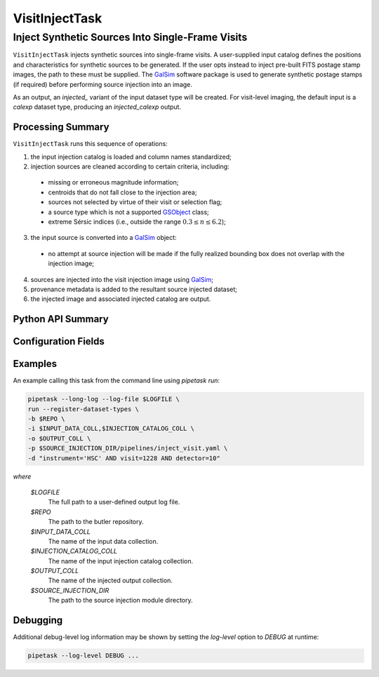 .. lsst-task-topic:: lsst.source.injection.VisitInjectTask

=================
 VisitInjectTask
=================

---------------------------------------------------
 Inject Synthetic Sources Into Single-Frame Visits
---------------------------------------------------

``VisitInjectTask`` injects synthetic sources into single-frame visits.
A user-supplied input catalog defines the positions and characteristics for
synthetic sources to be generated.
If the user opts instead to inject pre-built FITS postage stamp images, the
path to these must be supplied.
The `GalSim`_ software package is used to generate synthetic postage stamps
(if required) before performing source injection into an image.

.. _GalSim: https://galsim-developers.github.io/GalSim/

As an output, an `injected_` variant of the input dataset type will be created.
For visit-level imaging, the default input is a `calexp` dataset type,
producing an `injected_calexp` output.

.. _lsst.source.injection.VisitInjectTask-summary:

Processing Summary
==================

``VisitInjectTask`` runs this sequence of operations:

1. the input injection catalog is loaded and column names standardized;
2. injection sources are cleaned according to certain criteria, including:

  * missing or erroneous magnitude information;
  * centroids that do not fall close to the injection area;
  * sources not selected by virtue of their visit or selection flag;
  * a source type which is not a supported `GSObject`_ class;
  * extreme Sérsic indices (i.e., outside the range :math:`0.3 \le n \le 6.2`);

3. the input source is converted into a `GalSim`_ object:

  * no attempt at source injection will be made if the fully realized bounding
    box does not overlap with the injection image;

4. sources are injected into the visit injection image using `GalSim`_;
5. provenance metadata is added to the resultant source injected dataset;
6. the injected image and associated injected catalog are output.

.. _GSObject: https://galsim-developers.github.io/GalSim/_build/html/sb.html

.. _lsst.source.injection.VisitInjectTask-api:

Python API Summary
==================

.. lsst-task-api-summary:: lsst.source.injection.VisitInjectTask

.. _lsst.source.injection.VisitInjectTask-configs:

Configuration Fields
====================

.. lsst-task-config-fields:: lsst.source.injection.VisitInjectTask

.. _lsst.source.injection.VisitInjectTask-examples:

Examples
========

An example calling this task from the command line using `pipetask run`:

.. code-block:: shell

    pipetask --long-log --log-file $LOGFILE \
    run --register-dataset-types \
    -b $REPO \
    -i $INPUT_DATA_COLL,$INJECTION_CATALOG_COLL \
    -o $OUTPUT_COLL \
    -p $SOURCE_INJECTION_DIR/pipelines/inject_visit.yaml \
    -d "instrument='HSC' AND visit=1228 AND detector=10"

*where*

    `$LOGFILE`
        The full path to a user-defined output log file.

    `$REPO`
        The path to the butler repository.

    `$INPUT_DATA_COLL`
        The name of the input data collection.

    `$INJECTION_CATALOG_COLL`
        The name of the input injection catalog collection.

    `$OUTPUT_COLL`
        The name of the injected output collection.

    `$SOURCE_INJECTION_DIR`
        The path to the source injection module directory.

.. _lsst.source.injection.VisitInjectTask-debug:

Debugging
=========

Additional debug-level log information may be shown by setting the `log-level` option to `DEBUG` at runtime:

.. code-block:: shell

    pipetask --log-level DEBUG ...
